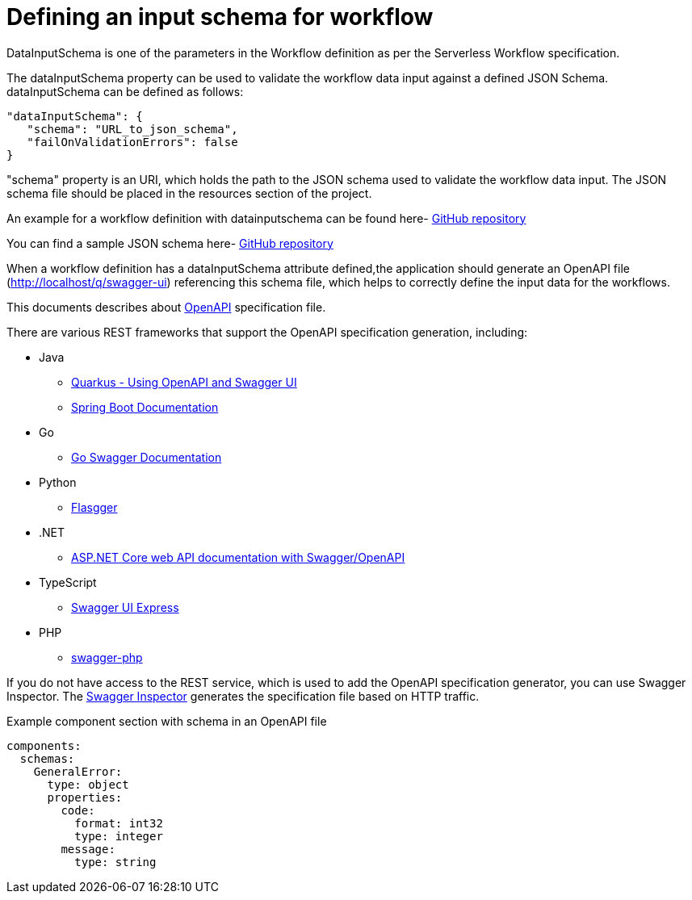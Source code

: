 Defining an input schema for workflow
=====================================
:compat-mode!:

DataInputSchema is one of the parameters in the Workflow definition as per the Serverless Workflow specification.

The dataInputSchema property can be used to validate the workflow data input against a defined JSON Schema. dataInputSchema can be defined as follows:
[source,json]
----
"dataInputSchema": {
   "schema": "URL_to_json_schema",
   "failOnValidationErrors": false
}
----

"schema" property is an URI, which holds the path to the JSON schema used to validate the workflow data input. The JSON schema file should be placed in the resources section of the project.

An example for a workflow definition with datainputschema can be found here- https://github.com/kiegroup/kogito-runtimes/blob/main/quarkus/extensions/kogito-quarkus-serverless-workflow-extension/kogito-quarkus-serverless-workflow-integration-test/src/main/resources/expression.sw.json#L16[GitHub repository]

You can find a sample JSON schema here- https://github.com/kiegroup/kogito-runtimes/blob/main/quarkus/extensions/kogito-quarkus-serverless-workflow-extension/kogito-quarkus-serverless-workflow-integration-test/src/main/resources/schema/expression.json[GitHub repository]

When a workflow definition has a dataInputSchema attribute defined,the application should generate an OpenAPI file (http://localhost/q/swagger-ui) referencing this schema file, which helps to correctly define the input data for the workflows.

This documents describes about link:{open_api_spec_url}[OpenAPI] specification file.

There are various REST frameworks that support the OpenAPI specification generation, including:

* Java
** link:{quarkus_swagger_url}[Quarkus - Using OpenAPI and Swagger UI]
** link:{spring_swagger_url}[Spring Boot Documentation]
* Go
** link:{go_swagger_url}[Go Swagger Documentation]
* Python
** link:{python_flasgger_url}[Flasgger]
* .NET
** link:{dotnet_swagger_url}[ASP.NET Core web API documentation with Swagger/OpenAPI]
* TypeScript
** link:{npm_swagger_url}[Swagger UI Express]
* PHP
** link:{php_swagger_url}[swagger-php]

If you do not have access to the REST service, which is used to add the OpenAPI specification generator, you can use Swagger Inspector. The link:{swagger_inspector_url}[Swagger Inspector] generates the specification file based on HTTP traffic.

.Example component section with schema in an OpenAPI file
[source,yaml]
----
components:
  schemas:
    GeneralError:
      type: object
      properties:
        code:
          format: int32
          type: integer
        message:
          type: string
----
[source,yaml]
